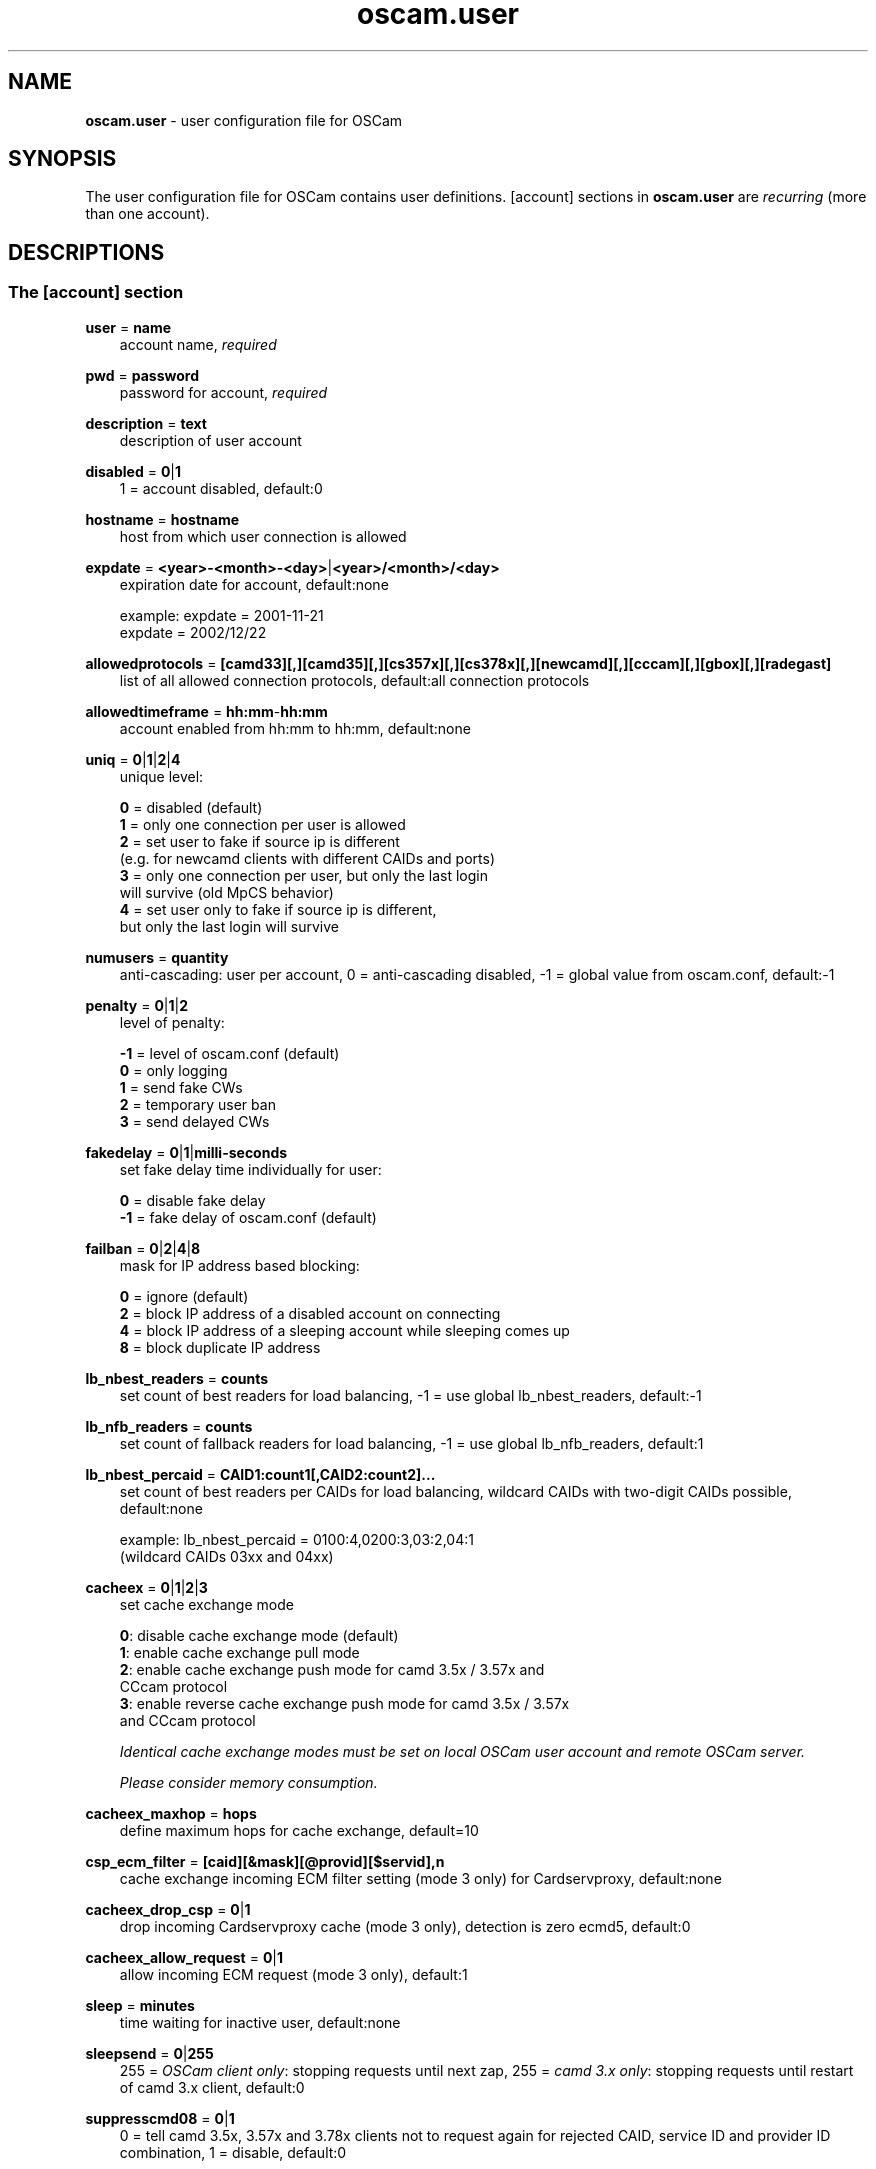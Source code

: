.TH oscam.user 5
.SH NAME
\fBoscam.user\fR - user configuration file for OSCam
.SH SYNOPSIS
The user configuration file for OSCam contains user definitions. [account]
sections in \fBoscam.user\fR are \fIrecurring\fR (more than one account).
.SH DESCRIPTIONS
.SS "The [account] section"
.PP
\fBuser\fP = \fBname\fP
.RS 3n
account name, \fIrequired\fR
.RE
.PP
\fBpwd\fP = \fBpassword\fP
.RS 3n
password for account, \fIrequired\fR
.RE
.PP
\fBdescription\fP = \fBtext\fP
.RS 3n
description of user account
.RE
.PP
\fBdisabled\fP = \fB0\fP|\fB1\fP
.RS 3n
1 = account disabled, default:0
.RE
.PP
\fBhostname\fP = \fBhostname\fP
.RS 3n
host from which user connection is allowed
.RE
.PP
\fBexpdate\fP = \fB<year>-<month>-<day>\fP|\fB<year>/<month>/<day>\fP
.RS 3n
expiration date for account, default:none

 example: expdate = 2001-11-21
          expdate = 2002/12/22
.RE
.PP
\fBallowedprotocols\fP = \fB[camd33][,][camd35][,][cs357x][,][cs378x][,][newcamd][,][cccam][,][gbox][,][radegast]\fP
.RS 3n
list of all allowed connection protocols, default:all connection protocols
.RE
.PP
\fBallowedtimeframe\fP = \fBhh:mm\fP-\fBhh:mm\fP
.RS 3n
account enabled from hh:mm to hh:mm, default:none
.RE
.PP
\fBuniq\fP = \fB0\fP|\fB1\fP|\fB2\fP|\fB4\fP
.RS 3n
unique level:

 \fB0\fP = disabled (default)
 \fB1\fP = only one connection per user is allowed
 \fB2\fP = set user to fake if source ip is different 
     (e.g. for newcamd clients with different CAIDs and ports)
 \fB3\fP = only one connection per user, but only the last login 
     will survive (old MpCS behavior)
 \fB4\fP = set user only to fake if source ip is different, 
     but only the last login will survive
.RE
.PP
\fBnumusers\fP = \fBquantity\fP
.RS 3n
anti-cascading: user per account, 0 = anti-cascading disabled, -1 = global value from oscam.conf, default:-1
.RE
.PP
\fBpenalty\fP = \fB0\fP|\fB1\fP|\fB2\fP
.RS 3n
level of penalty:

 \fB-1\fP = level of oscam.conf (default)
 \fB 0\fP = only logging
 \fB 1\fP = send fake CWs
 \fB 2\fP = temporary user ban
 \fB 3\fP = send delayed CWs
.RE
.PP
\fBfakedelay\fP = \fB0\fP|\fB1\fP|\fBmilli-seconds\fP
.RS 3n
set fake delay time individually for user:

 \fB 0\fP = disable fake delay
 \fB-1\fP = fake delay of oscam.conf (default)
.RE
.PP
\fBfailban\fP = \fB0\fP|\fB2\fP|\fB4\fP|\fB8\fP
.RS 3n
mask for IP address based blocking:

 \fB0\fP = ignore (default)
 \fB2\fP = block IP address of a disabled account on connecting
 \fB4\fP = block IP address of a sleeping account while sleeping comes up
 \fB8\fP = block duplicate IP address
.RE
.PP
\fBlb_nbest_readers\fP = \fBcounts\fP
.RS 3n
set count of best readers for load balancing, -1 = use global lb_nbest_readers, default:-1
.RE
.PP
\fBlb_nfb_readers\fP = \fBcounts\fP
.RS 3n
set count of fallback readers for load balancing, -1 = use global lb_nfb_readers, default:1
.RE
.PP
\fBlb_nbest_percaid\fP = \fBCAID1:count1[,CAID2:count2]...\fP
.RS 3n
set count of best readers per CAIDs for load balancing, wildcard CAIDs with two-digit CAIDs possible, default:none

 example: lb_nbest_percaid = 0100:4,0200:3,03:2,04:1
          (wildcard CAIDs 03xx and 04xx)
.RE
.PP
\fBcacheex\fP = \fB0\fP|\fB1\fP|\fB2\fP|\fB3\fP
.RS 3n
set cache exchange mode

 \fB0\fP: disable cache exchange mode (default)
 \fB1\fP: enable cache exchange pull mode
 \fB2\fP: enable cache exchange push mode for camd 3.5x / 3.57x and 
    CCcam protocol
 \fB3\fP: enable reverse cache exchange push mode for camd 3.5x / 3.57x 
    and CCcam protocol

\fIIdentical cache exchange modes must be set on local OSCam user account and remote OSCam server.\fR

\fIPlease consider memory consumption.\fR
.RE
.PP
\fBcacheex_maxhop\fP = \fBhops\fP
.RS 3n
define maximum hops for cache exchange, default=10
.RE
.PP
\fBcsp_ecm_filter\fP = \fB[caid][&mask][@provid][$servid],n\fP
.RS 3n
cache exchange incoming ECM filter setting (mode 3 only) for Cardservproxy, default:none
.RE
.PP
\fBcacheex_drop_csp\fP = \fB0\fP|\fB1\fP
.RS 3n
drop incoming Cardservproxy cache (mode 3 only), detection is zero ecmd5, default:0
.RE
.PP
\fBcacheex_allow_request\fP = \fB0\fP|\fB1\fP
.RS 3n
allow incoming ECM request (mode 3 only), default:1
.RE
.PP
\fBsleep\fP = \fBminutes\fP
.RS 3n
time waiting for inactive user, default:none
.RE
.PP
\fBsleepsend\fP = \fB0\fP|\fB255\fP
.RS 3n
255 = \fIOSCam client only\fR: stopping requests until next zap, 255 = \fIcamd 3.x only\fR: stopping requests until restart of camd 3.x client, default:0
.RE
.PP
\fBsuppresscmd08\fP = \fB0\fP|\fB1\fP
.RS 3n
0 = tell camd 3.5x, 3.57x and 3.78x clients not to request again for rejected 
CAID, service ID and provider ID combination, 1 =  disable, default:0
.RE
.PP
\fBkeepalive\fP = \fB0\fP|\fB1\fP
.RS 3n
0 = disable keepalive between server and client for newcamd or CCcam protocol, default:1
.RE
.PP
\fBcaid\fP = \fB<CAID>[&<mask>][:<target CAID>][,<CAID>[&<mask>][:<target CAID>]]...\fP
.RS 3n
limit and mapping of CAIDs, default:all CAIDs with mask FFFF

example: caid = 0100
         caid = 0200&ffee:0300
         caid = 0400&ff00:0500,0600
         caid = 0702,0722
         caid = 0702&ffdf (shortcut for the example above)
.RE
.PP
\fBau\fP = \fBlabel of reader[,label of reader]...\fP|\fB1\fP
.RS 3n
AU setting, default:none:

  \fBlabel of reader\fP = sending EMMs to specified reader 
                    \fI(security issue: clients can see SC data!)\fR
  \fB1\fP               = auto AU is sending EMMs to \fIall\fR readers
                    \fI(security issue: clients can see SC data!)\fR
.RE
.PP
\fBgroup\fP = \fB1..64[,1..64]...\fP
.RS 3n
user assingment to reader groups, default:none, \fIrequired\fR
.RE
.PP
\fBbetatunnel\fP = \fB<CAID>.<ServiceID>:<target CAID>[,<CAID>.<ServiceID>:
<target CAID>]...\fP
.RS 3n
define Betacrypt tunneling (maximum see CS_MAXTUNTAB in \fBglobals.h\fP).
The ServiceID can also be used for wildcarded CAIDs.

 example: betatunnel = 0100.0001:0200,0300.0004:0500
          betatunnel = 0600.FFFF:0700

\fIBe carefull using abbreviations.\fR
.RE

.PP
\fBemmreassembly\fP = \fB0\fP|\fB1\fP||\fB2\fP
.RS 3n
EMM reassembly, should be set for Viaccess and Cryptoworks readers if the 
client that you are using to send EMMs is reassembling them instead of 
just sending them to OSCam for processing.

  \fB0\fP: disabled
  \fB1\fP: enabled for DVB API
  \fB2\fP: enabled (default)
.RE
.PP
\fBservices\fP = \fB[!]services[,[!]<services>]...\fP
.RS 3n
user [de]assingment to service group, default:none
.RE
.PP
\fBident\fP = \fB<CAID>:<provid>[,<provid>,...][;<CAID>:<provid>[,<provid>,...]]...\fP
.RS 3n
user assingment to SC specific idents, default:none
.RE
.PP
\fBclass\fP = \fB[!]class[,[!]class]...\fP
.RS 3n
user [de]assingment to SC specific classes, default=none

 example: class = 01,02,!03,!04
.RE
.PP
\fBchid\fP = \fB<CAID>:<ChID>[,<CAID>:<ChID>]...\fP
.RS 3n
user assingment to SC specific ChIDs, default:none
.RE
.PP
\fBmonlevel\fP = \fB0\fP|\fB1\fP|\fB2\fP|\fB3\fP|\fB4\fP
.RS 3n
monitor level:

 \fB0\fP = no access to monitor (default)
 \fB1\fP = only server and own procs
 \fB2\fP = all procs, but viewing only
 \fB3\fP = all procs, reload of \fBoscam.user\fR possible
 \fB4\fP = complete access
.RE
.PP
\fBcccmaxhops\fP = \fBhops\fP
.RS 3
maximum hops limit for CCcam clients, default:10

 \fB-1\fP = CCcam disabled for this user
  \fB0\fP = local SCs only
  \fB1\fP = local SCs + 1 hop
  \fB2\fP = local SCs + 2 hops
 and so on
.RE
.PP
\fBcccreshare\fP = \fBlevel\fP
.RS 3n
reshare level for CCcam clients

 \fB-1\fP = use reshare level of \fBoscam.conf\fR (default)
  \fB0\fP = resharing for direct peer only
  \fBx\fP = resharing for direct peer and share level x
.RE
.PP
\fBcccignorereshare\fP = \fB-1\fP|\fB0\fP|\fB1\fP
.RS 3n
CCcam ignore reshare setting:

 \fB-1\fP = use ignore reshare level of \fBoscam.conf\fR (default)
  \fB0\fP = use ignore reshare setting of server
  \fB1\fP = use ignore reshare setting of reader or user
.RE
.PP
\fBcccstealth\fP = \fB-1\fP|\fB1\fP
.RS 3n
CCcam stealth:

 \fB-1\fP = use CCcam stealth of \fBoscam.conf\fR (default)
  \fB0\fP = use extended OSCam-CCcam protocol
  \fB1\fP = behaviour like the original CCcam: no activate partner 
      detection and extended OSCam-CCcam protocol, prevent 
      other OSCam to detect the server as OSCam server
.RE
.SH EXAMPLES
 [account]
 user       = username
 pwd        = password
 group      = 1
 au         = myserialmousereader
 services   = myservice
 betatunnel = 0100.0001:0101,0100.0002:0101
 caid       = 0100 
 ident      = 0100:000000
 uniq       = 1
.SH "SEE ALSO"
\fBlist_smargo\fR(1), \fBoscam\fR(1), \fBoscam.ac\fR(5), \fBoscam.cacheex\fR(5), \fBoscam.cert\fR(5), \fBoscam.conf\fR(5), \fBoscam.dvbapi\fR(5), \fBoscam.guess\fR(5), \fBoscam.ird\fR(5), \fBoscam.provid\fR(5), \fBoscam.server\fR(5), \fBoscam.services\fR(5), \fBoscam.tiers\fR(5), \fBoscam.srvid\fR(5), \fBoscam.whitelist\fR(5)
